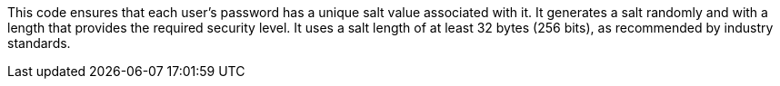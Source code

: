 This code ensures that each user's password has a unique salt value associated with it. It generates a 
salt randomly and with a length that provides the required
security level. It uses a salt length of at least 32 bytes (256 bits), as recommended
by industry standards.

